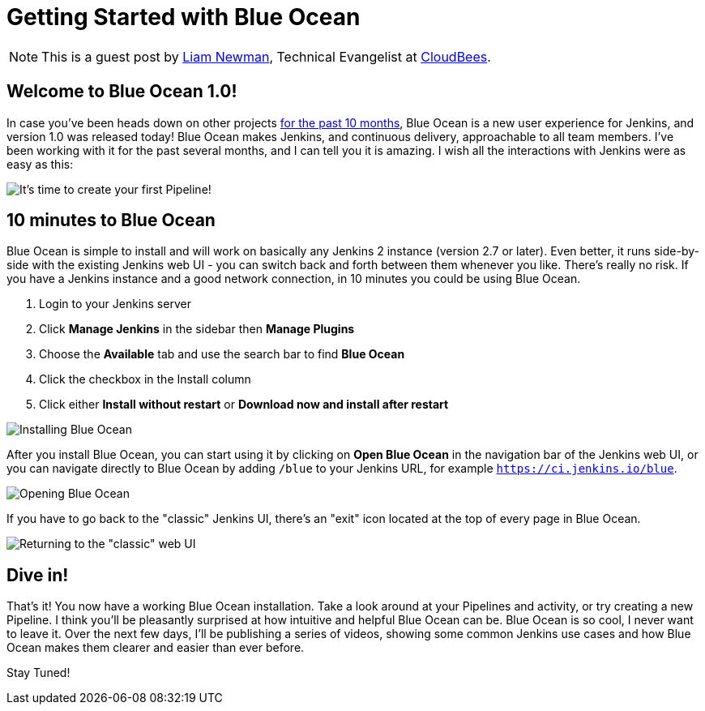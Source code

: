 = Getting Started with Blue Ocean
:page-layout: blog
:page-tags: blueocean, ux, pipeline


:page-author: lnewman


NOTE: This is a guest post by link:https://github.com/bitwiseman[Liam Newman],
Technical Evangelist at link:https://cloudbees.com[CloudBees].

== Welcome to Blue Ocean 1.0!

In case you've been heads down on other projects
link:/blog/2016/05/26/introducing-blue-ocean/[for the past 10 months],
Blue Ocean is a new user experience for Jenkins,
and version 1.0 was released today!
Blue Ocean makes Jenkins, and continuous delivery, approachable to all team members.
I've been working with it for the past several months, and I can tell you it is amazing.
I wish all the interactions with Jenkins were as easy as this:

image::/doc/book/resources/blueocean/intro/new-pipeline-box.png[It's time to create your first Pipeline!, role=center]

== 10 minutes to Blue Ocean

Blue Ocean is simple to install and will work on basically any Jenkins 2 instance (version 2.7 or later).
Even better, it runs side-by-side with the existing Jenkins web UI -
you can switch back and forth between them whenever you like.
There's really no risk.
If you have a Jenkins instance and a good network connection,
in 10 minutes you could be using Blue Ocean.

. Login to your Jenkins server
. Click **Manage Jenkins** in the sidebar then **Manage Plugins**
. Choose the **Available** tab and use the search bar to find **Blue Ocean**
. Click the checkbox in the Install column
. Click either **Install without restart** or **Download now and install after
restart**

image::/doc/book/resources/blueocean/intro/blueocean-plugins-filtered.png[Installing Blue Ocean, role=center]

After you install Blue Ocean, you can start using it
by clicking on **Open Blue Ocean** in the navigation bar of the
Jenkins web UI, or you can navigate directly to Blue Ocean by adding
`/blue` to your Jenkins URL, for example `https://ci.jenkins.io/blue`.

image::/doc/book/resources/blueocean/intro/open-blue-ocean-link.png[Opening Blue Ocean, role=center]

If you have to go back to the "classic" Jenkins UI,
there's an "exit" icon located at the top of every page in Blue Ocean.

image::/doc/book/resources/blueocean/intro/go-to-classic-icon.png[Returning to the "classic" web UI, role=center]

== Dive in!

That's it! You now have a working Blue Ocean installation.
Take a look around at your Pipelines and activity, or try creating a new Pipeline.
I think you'll be pleasantly surprised at how intuitive and helpful Blue Ocean can be.
Blue Ocean is so cool, I never want to leave it.
Over the next few days, I'll be publishing a series of videos,
showing some common Jenkins use cases and how Blue Ocean makes them clearer and easier than ever before.

Stay Tuned!
